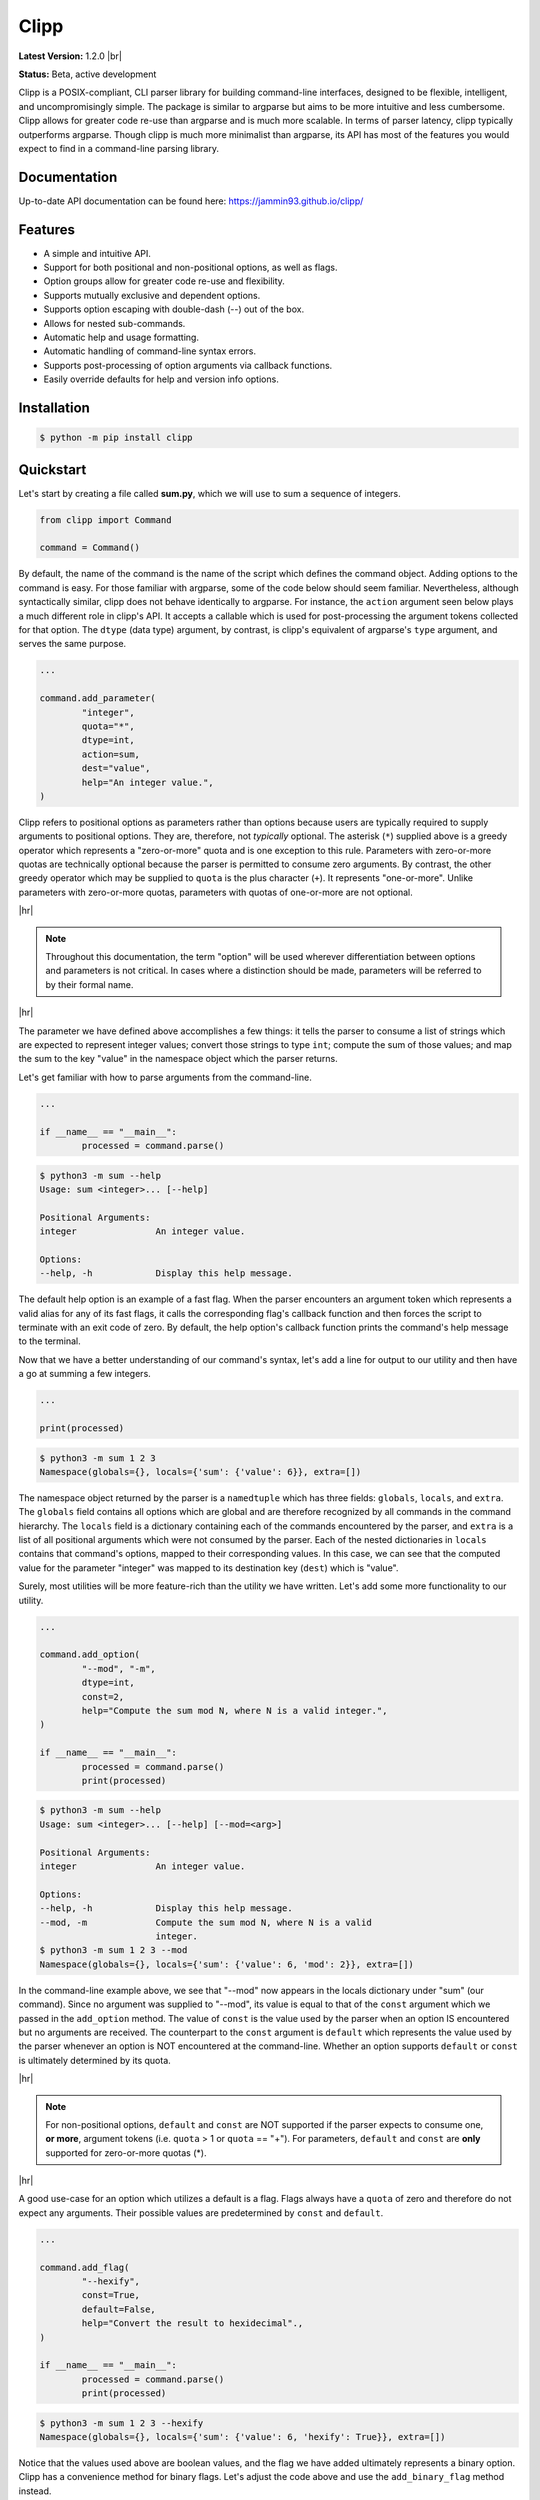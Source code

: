 #####
Clipp
#####

.. The shorthand for line blocks doesn't render properly on github, so we are forced to use the line-break substitution.

.. |br| raw:: html

	<br />

.. |hr| raw:: html

	<hr />

| **Latest Version:** 1.2.0 |br|
**Status:** Beta, active development

Clipp is a POSIX-compliant, CLI parser library for building command-line interfaces, designed to be flexible, intelligent, and uncompromisingly simple. The package is similar to argparse but aims to be more intuitive and less cumbersome. Clipp allows for greater code re-use than argparse and is much more scalable. In terms of parser latency, clipp typically outperforms argparse. Though clipp is much more minimalist than argparse, its API has most of the features you would expect to find in a command-line parsing library.

Documentation
=============

Up-to-date API documentation can be found here: `<https://jammin93.github.io/clipp/>`_

Features
========

- A simple and intuitive API.
- Support for both positional and non-positional options, as well as flags.
- Option groups allow for greater code re-use and flexibility.
- Supports mutually exclusive and dependent options.
- Supports option escaping with double-dash (--) out of the box.
- Allows for nested sub-commands.
- Automatic help and usage formatting.
- Automatic handling of command-line syntax errors.
- Supports post-processing of option arguments via callback functions.
- Easily override defaults for help and version info options.

Installation
============

.. code:: console

	$ python -m pip install clipp

Quickstart
==========

Let's start by creating a file called **sum.py**, which we will use to sum a sequence of integers.

.. code:: python

	from clipp import Command

	command = Command()

By default, the name of the command is the name of the script which defines the command object. Adding options to the command is easy. For those familiar with argparse, some of the code below should seem familiar. Nevertheless, although syntactically similar, clipp does not behave identically to argparse. For instance, the ``action`` argument seen below plays a much different role in clipp's API. It accepts a callable which is used for post-processing the argument tokens collected for that option. The ``dtype`` (data type) argument, by contrast, is clipp's equivalent of argparse's ``type`` argument, and serves the same purpose.

.. code:: python

	...

	command.add_parameter(
		"integer",
		quota="*",
		dtype=int,
		action=sum,
		dest="value",
		help="An integer value.",
	)

Clipp refers to positional options as parameters rather than options because users are typically required to supply arguments to positional options. They are, therefore, not *typically* optional. The asterisk (``*``) supplied above is a greedy operator which represents a "zero-or-more" quota and is one exception to this rule. Parameters with zero-or-more quotas are technically optional because the parser is permitted to consume zero arguments. By contrast, the other greedy operator which may be supplied to ``quota`` is the plus character (``+``). It represents "one-or-more". Unlike parameters with zero-or-more quotas, parameters with quotas of one-or-more are not optional.

|hr|

.. admonition:: **Note**

	Throughout this documentation, the term "option" will be used wherever differentiation between options and parameters is not critical. In cases where a distinction should be made, parameters will be referred to by their formal name.

|hr|

The parameter we have defined above accomplishes a few things: it tells the parser to consume a list of strings which are expected to represent integer values; convert those strings to type ``int``; compute the sum of those values; and map the sum to the key "value" in the namespace object which the parser returns.

Let's get familiar with how to parse arguments from the command-line.

.. code:: python

	...

	if __name__ == "__main__":
		processed = command.parse()

.. code:: console

	$ python3 -m sum --help
	Usage: sum <integer>... [--help]

	Positional Arguments:
	integer               An integer value.

	Options:
	--help, -h            Display this help message.

The default help option is an example of a fast flag. When the parser encounters an argument token which represents a valid alias for any of its fast flags, it calls the corresponding flag's callback function and then forces the script to terminate with an exit code of zero. By default, the help option's callback function prints the command's help message to the terminal.

Now that we have a better understanding of our command's syntax, let's add a line for output to our utility and then have a go at summing a few integers.

.. code:: python

	...

	print(processed)

.. code:: console

	$ python3 -m sum 1 2 3
	Namespace(globals={}, locals={'sum': {'value': 6}}, extra=[])

The namespace object returned by the parser is a ``namedtuple`` which has three fields: ``globals``, ``locals``, and ``extra``. The ``globals`` field contains all options which are global and are therefore recognized by all commands in the command hierarchy. The ``locals`` field is a dictionary containing each of the commands encountered by the parser, and ``extra`` is a list of all positional arguments which were not consumed by the parser. Each of the nested dictionaries in ``locals`` contains that command's options, mapped to their corresponding values. In this case, we can see that the computed value for the parameter "integer" was mapped to its destination key (``dest``) which is "value".

Surely, most utilities will be more feature-rich than the utility we have written. Let's add some more functionality to our utility.

.. code:: python

	...

	command.add_option(
		"--mod", "-m",
		dtype=int,
		const=2,
		help="Compute the sum mod N, where N is a valid integer.",
	)

	if __name__ == "__main__":
		processed = command.parse()
		print(processed)

.. code:: console

	$ python3 -m sum --help
	Usage: sum <integer>... [--help] [--mod=<arg>]

	Positional Arguments:
	integer               An integer value.

	Options:
	--help, -h            Display this help message.
	--mod, -m             Compute the sum mod N, where N is a valid
	                      integer.
	$ python3 -m sum 1 2 3 --mod
	Namespace(globals={}, locals={'sum': {'value': 6, 'mod': 2}}, extra=[])


In the command-line example above, we see that "--mod" now appears in the locals dictionary under "sum" (our command). Since no argument was supplied to "--mod", its value is equal to that of the ``const`` argument which we passed in the ``add_option`` method. The value of ``const`` is the value used by the parser when an option IS encountered but no arguments are received. The counterpart to the ``const`` argument is ``default`` which represents the value used by the parser whenever an option is NOT encountered at the command-line. Whether an option supports ``default`` or ``const`` is ultimately determined by its quota.

|hr|

.. admonition:: **Note**

	For non-positional options, ``default`` and ``const`` are NOT supported if the parser expects to consume one, **or more**, argument tokens (i.e. ``quota`` > 1 or ``quota`` == "+"). For parameters, ``default`` and ``const`` are **only** supported for zero-or-more quotas (*).

|hr|

A good use-case for an option which utilizes a default is a flag. Flags always have a ``quota`` of zero and therefore do not expect any arguments. Their possible values are predetermined by ``const`` and ``default``.

.. code:: python

	...

	command.add_flag(
		"--hexify",
		const=True,
		default=False,
		help="Convert the result to hexidecimal".,
	)

	if __name__ == "__main__":
		processed = command.parse()
		print(processed)

.. code:: console

	$ python3 -m sum 1 2 3 --hexify
	Namespace(globals={}, locals={'sum': {'value': 6, 'hexify': True}}, extra=[])

Notice that the values used above are boolean values, and the flag we have added ultimately represents a binary option. Clipp has a convenience method for binary flags. Let's adjust the code above and use the ``add_binary_flag`` method instead.

.. code:: python

	...

	command.add_binary_flag(
		"--hexify",
		help="Convert the result to hexidecimal.",
	)

	...

.. code:: console

	$ python3 -m sum 1 2 3 --hexify
	Namespace(globals={}, locals={'sum': {'value': 6, 'hexify': True}}, extra=[])

By default, the ``const`` argument of the method ``add_binary_flag`` is set to ``True``, and ``default`` is always the opposite of ``const``.

A flag, however, may not be the best choice. Perhaps we want to allow users to select a particular result type. We can adjust the above code once more.

.. code:: python

	...

	command.add_option(
		"--result-type", "-t",
		choices=["hex", "bin"],
		help="Convert the result to either hexidecimal (hex) or binary (bin).",
	)

	...

.. code:: console

	$ python3 -m sum --help
	Usage: sum <integer>... [--help] [--mod=<arg>]
               [--result-type=<bin|hex>]

	Positional Arguments:
	integer               An integer value.

	Options:
	--help, -h            Display this help message.
	--mod, -m             Compute the sum mod N, where N is a valid
	                      integer.
	--result-type, -t     Convert the result to either hexidecimal (hex)
	                      or binary (bin).
	$ python3 -m 1 2 3 -t bin
	Namespace(globals={}, locals={'sum': {'value': 6, 'result_type': 'bin'}}, extra=[])

At this point, our utility isn't very useful for the end-user. We'll need to make sure that our utility does what it claims if we want happy users.

.. code:: python

	def compute_result(options: dict) -> str:
		value = options["value"]
		if "--mod" in options:
			value = value % options["--mod"]

		if "--result-type" not in options:
			value = str(value)
		elif options["--result-type"] == "hex":
			value = hex(value)
		else:
			value = bin(value)

		return value

	if __name__ == "__main__":
		processed = command.parse()
		result = compute_result(processed.locals["sum"])
		print(result)

.. code:: console

	$ python3 -m sum 3 7 9
	19
	$ python3 -m sum 3 7 9 --mod=4
	3
	$ python3 -m sum 3 7 9 -t bin
	0b10011
